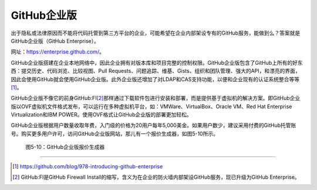 GitHub企业版
===========================
出于隐私或法律原因而不能将代码托管到第三方平台的企业，可能希望在企业内部架设\
专有的GitHub服务，能做到么？答案就是GitHub企业版（GitHub Enterprise）。

网址：\ https://enterprise.github.com/\ 。

GitHub企业版搭建在企业本地网络中，因此企业拥有对版本库和项目完整的控制权限。\
GitHub企业版包含了GitHub上所有的好东西：提交历史、代码浏览、比较视图、\
Pull Requests、问题追踪、维基、Gists、组织和团队管理、强大的API，和漂亮的界面，\
因此会使用GitHub就会使用GitHub企业版。此外企业版还增加了对LDAP和CAS支持功能，\
以便和企业现有的认证系统整合等等\ [#]_\ 。

GitHub企业版不像它的前身GitHub:FI\ [#]_\ 那样通过下载软件包进行安装和部署，\
而是提供基于虚拟机的解决方案。即GitHub企业版以OVF虚拟机文件格式发布，可以运行\
在多种虚拟机平台，如：VMWare、VirtualBox、Oracle VM、\
Red Hat Enterprise Virtualization和IBM POWER。\
使用OVF格式让GitHub企业版的部署更加轻松。

GitHub企业版根据用户数量收取年费，入门级的价格为20用户每年5,000美金。如果用户数\
少，建议采用付费的GitHub托管账号。购买更多用户许可，访问GitHub企业版网站，\
那儿有一个报价生成器，如图5-10所示。

.. figure:: /images/commercial-products/github-enterprise-pricing.png
   :scale: 100

   图5-10：GitHub企业版报价生成器

----

.. [#] https://github.com/blog/978-introducing-github-enterprise
.. [#] GitHub:FI是GitHub Firewall Install的缩写，含义为在企业的防火墙内部架设\
       GitHub服务，现已升级为GitHub Enterprise。
